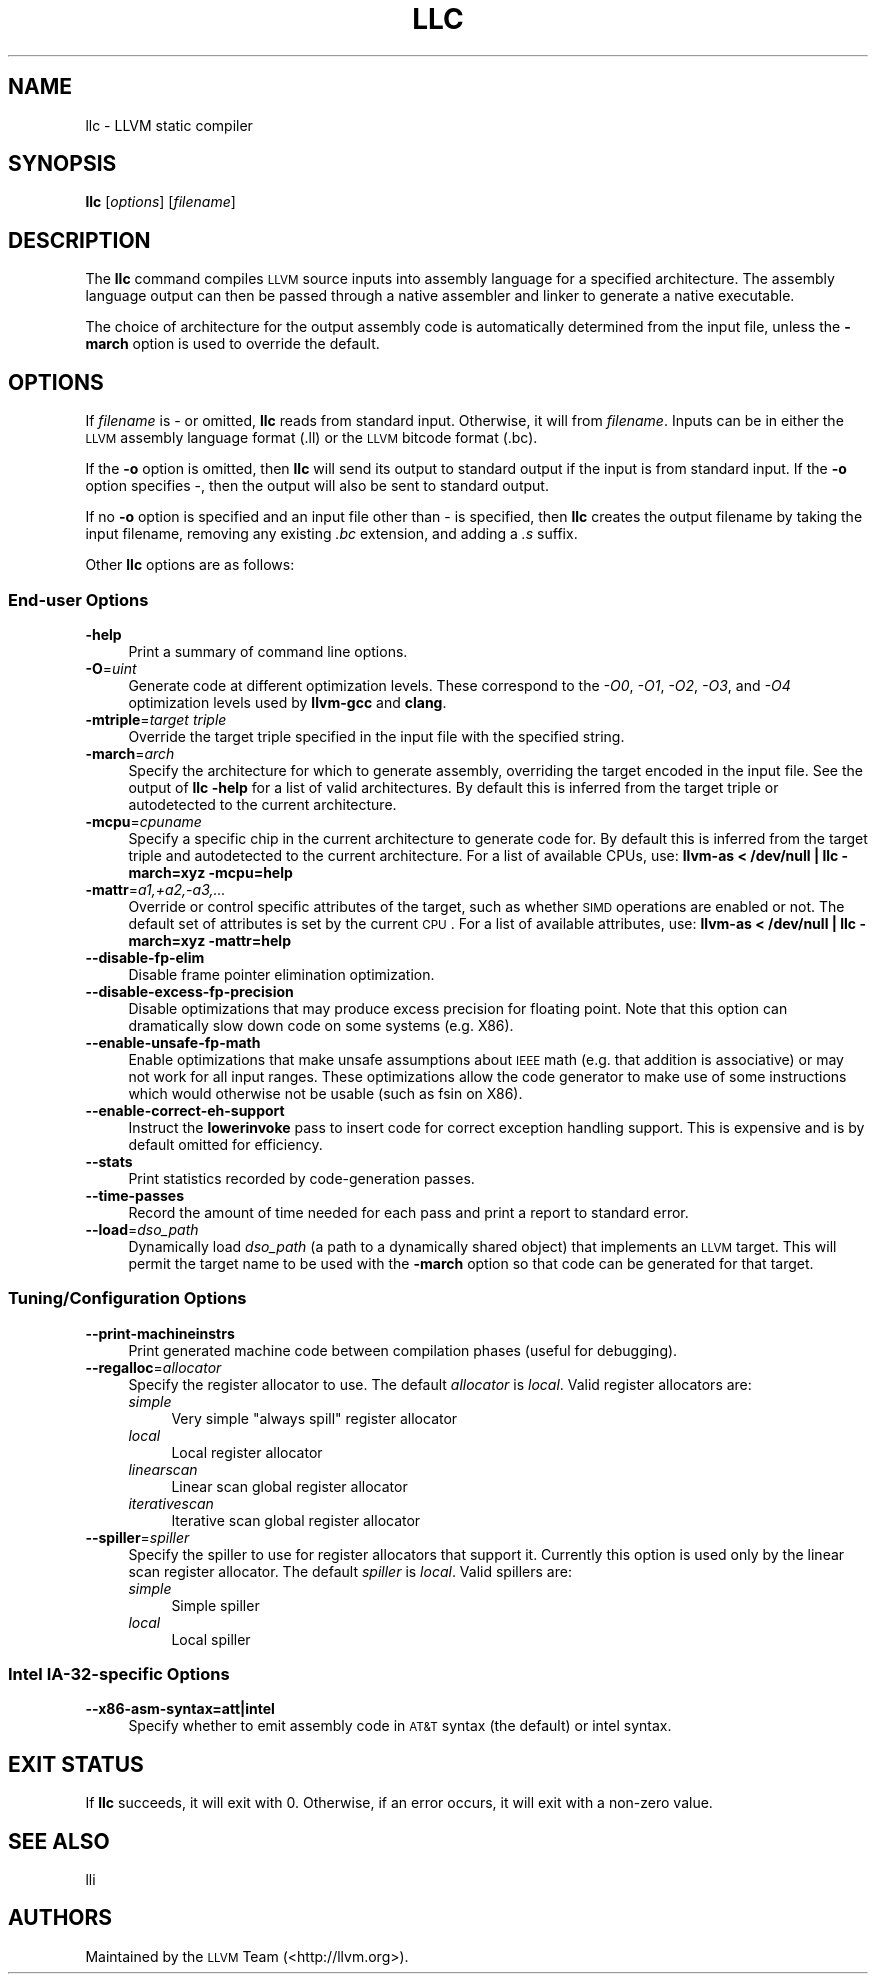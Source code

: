 .\" Automatically generated by Pod::Man 2.22 (Pod::Simple 3.07)
.\"
.\" Standard preamble:
.\" ========================================================================
.de Sp \" Vertical space (when we can't use .PP)
.if t .sp .5v
.if n .sp
..
.de Vb \" Begin verbatim text
.ft CW
.nf
.ne \\$1
..
.de Ve \" End verbatim text
.ft R
.fi
..
.\" Set up some character translations and predefined strings.  \*(-- will
.\" give an unbreakable dash, \*(PI will give pi, \*(L" will give a left
.\" double quote, and \*(R" will give a right double quote.  \*(C+ will
.\" give a nicer C++.  Capital omega is used to do unbreakable dashes and
.\" therefore won't be available.  \*(C` and \*(C' expand to `' in nroff,
.\" nothing in troff, for use with C<>.
.tr \(*W-
.ds C+ C\v'-.1v'\h'-1p'\s-2+\h'-1p'+\s0\v'.1v'\h'-1p'
.ie n \{\
.    ds -- \(*W-
.    ds PI pi
.    if (\n(.H=4u)&(1m=24u) .ds -- \(*W\h'-12u'\(*W\h'-12u'-\" diablo 10 pitch
.    if (\n(.H=4u)&(1m=20u) .ds -- \(*W\h'-12u'\(*W\h'-8u'-\"  diablo 12 pitch
.    ds L" ""
.    ds R" ""
.    ds C` ""
.    ds C' ""
'br\}
.el\{\
.    ds -- \|\(em\|
.    ds PI \(*p
.    ds L" ``
.    ds R" ''
'br\}
.\"
.\" Escape single quotes in literal strings from groff's Unicode transform.
.ie \n(.g .ds Aq \(aq
.el       .ds Aq '
.\"
.\" If the F register is turned on, we'll generate index entries on stderr for
.\" titles (.TH), headers (.SH), subsections (.SS), items (.Ip), and index
.\" entries marked with X<> in POD.  Of course, you'll have to process the
.\" output yourself in some meaningful fashion.
.ie \nF \{\
.    de IX
.    tm Index:\\$1\t\\n%\t"\\$2"
..
.    nr % 0
.    rr F
.\}
.el \{\
.    de IX
..
.\}
.\"
.\" Accent mark definitions (@(#)ms.acc 1.5 88/02/08 SMI; from UCB 4.2).
.\" Fear.  Run.  Save yourself.  No user-serviceable parts.
.    \" fudge factors for nroff and troff
.if n \{\
.    ds #H 0
.    ds #V .8m
.    ds #F .3m
.    ds #[ \f1
.    ds #] \fP
.\}
.if t \{\
.    ds #H ((1u-(\\\\n(.fu%2u))*.13m)
.    ds #V .6m
.    ds #F 0
.    ds #[ \&
.    ds #] \&
.\}
.    \" simple accents for nroff and troff
.if n \{\
.    ds ' \&
.    ds ` \&
.    ds ^ \&
.    ds , \&
.    ds ~ ~
.    ds /
.\}
.if t \{\
.    ds ' \\k:\h'-(\\n(.wu*8/10-\*(#H)'\'\h"|\\n:u"
.    ds ` \\k:\h'-(\\n(.wu*8/10-\*(#H)'\`\h'|\\n:u'
.    ds ^ \\k:\h'-(\\n(.wu*10/11-\*(#H)'^\h'|\\n:u'
.    ds , \\k:\h'-(\\n(.wu*8/10)',\h'|\\n:u'
.    ds ~ \\k:\h'-(\\n(.wu-\*(#H-.1m)'~\h'|\\n:u'
.    ds / \\k:\h'-(\\n(.wu*8/10-\*(#H)'\z\(sl\h'|\\n:u'
.\}
.    \" troff and (daisy-wheel) nroff accents
.ds : \\k:\h'-(\\n(.wu*8/10-\*(#H+.1m+\*(#F)'\v'-\*(#V'\z.\h'.2m+\*(#F'.\h'|\\n:u'\v'\*(#V'
.ds 8 \h'\*(#H'\(*b\h'-\*(#H'
.ds o \\k:\h'-(\\n(.wu+\w'\(de'u-\*(#H)/2u'\v'-.3n'\*(#[\z\(de\v'.3n'\h'|\\n:u'\*(#]
.ds d- \h'\*(#H'\(pd\h'-\w'~'u'\v'-.25m'\f2\(hy\fP\v'.25m'\h'-\*(#H'
.ds D- D\\k:\h'-\w'D'u'\v'-.11m'\z\(hy\v'.11m'\h'|\\n:u'
.ds th \*(#[\v'.3m'\s+1I\s-1\v'-.3m'\h'-(\w'I'u*2/3)'\s-1o\s+1\*(#]
.ds Th \*(#[\s+2I\s-2\h'-\w'I'u*3/5'\v'-.3m'o\v'.3m'\*(#]
.ds ae a\h'-(\w'a'u*4/10)'e
.ds Ae A\h'-(\w'A'u*4/10)'E
.    \" corrections for vroff
.if v .ds ~ \\k:\h'-(\\n(.wu*9/10-\*(#H)'\s-2\u~\d\s+2\h'|\\n:u'
.if v .ds ^ \\k:\h'-(\\n(.wu*10/11-\*(#H)'\v'-.4m'^\v'.4m'\h'|\\n:u'
.    \" for low resolution devices (crt and lpr)
.if \n(.H>23 .if \n(.V>19 \
\{\
.    ds : e
.    ds 8 ss
.    ds o a
.    ds d- d\h'-1'\(ga
.    ds D- D\h'-1'\(hy
.    ds th \o'bp'
.    ds Th \o'LP'
.    ds ae ae
.    ds Ae AE
.\}
.rm #[ #] #H #V #F C
.\" ========================================================================
.\"
.IX Title "LLC 1"
.TH LLC 1 "2010-05-06" "CVS" "LLVM Command Guide"
.\" For nroff, turn off justification.  Always turn off hyphenation; it makes
.\" way too many mistakes in technical documents.
.if n .ad l
.nh
.SH "NAME"
llc \- LLVM static compiler
.SH "SYNOPSIS"
.IX Header "SYNOPSIS"
\&\fBllc\fR [\fIoptions\fR] [\fIfilename\fR]
.SH "DESCRIPTION"
.IX Header "DESCRIPTION"
The \fBllc\fR command compiles \s-1LLVM\s0 source inputs into assembly language for a
specified architecture.  The assembly language output can then be passed through
a native assembler and linker to generate a native executable.
.PP
The choice of architecture for the output assembly code is automatically
determined from the input file, unless the \fB\-march\fR option is used to override
the default.
.SH "OPTIONS"
.IX Header "OPTIONS"
If \fIfilename\fR is \- or omitted, \fBllc\fR reads from standard input.  Otherwise, it
will from \fIfilename\fR.  Inputs can be in either the \s-1LLVM\s0 assembly language
format (.ll) or the \s-1LLVM\s0 bitcode format (.bc).
.PP
If the \fB\-o\fR option is omitted, then \fBllc\fR will send its output to standard
output if the input is from standard input.  If the \fB\-o\fR option specifies \-,
then the output will also be sent to standard output.
.PP
If no \fB\-o\fR option is specified and an input file other than \- is specified,
then \fBllc\fR creates the output filename by taking the input filename,
removing any existing \fI.bc\fR extension, and adding a \fI.s\fR suffix.
.PP
Other \fBllc\fR options are as follows:
.SS "End-user Options"
.IX Subsection "End-user Options"
.IP "\fB\-help\fR" 4
.IX Item "-help"
Print a summary of command line options.
.IP "\fB\-O\fR=\fIuint\fR" 4
.IX Item "-O=uint"
Generate code at different optimization levels. These correspond to the \fI\-O0\fR,
\&\fI\-O1\fR, \fI\-O2\fR, \fI\-O3\fR, and \fI\-O4\fR optimization levels used by \fBllvm-gcc\fR and
\&\fBclang\fR.
.IP "\fB\-mtriple\fR=\fItarget triple\fR" 4
.IX Item "-mtriple=target triple"
Override the target triple specified in the input file with the specified
string.
.IP "\fB\-march\fR=\fIarch\fR" 4
.IX Item "-march=arch"
Specify the architecture for which to generate assembly, overriding the target
encoded in the input file.  See the output of \fBllc \-help\fR for a list of
valid architectures.  By default this is inferred from the target triple or
autodetected to the current architecture.
.IP "\fB\-mcpu\fR=\fIcpuname\fR" 4
.IX Item "-mcpu=cpuname"
Specify a specific chip in the current architecture to generate code for.
By default this is inferred from the target triple and autodetected to 
the current architecture.  For a list of available CPUs, use:
\&\fBllvm-as < /dev/null | llc \-march=xyz \-mcpu=help\fR
.IP "\fB\-mattr\fR=\fIa1,+a2,\-a3,...\fR" 4
.IX Item "-mattr=a1,+a2,-a3,..."
Override or control specific attributes of the target, such as whether \s-1SIMD\s0
operations are enabled or not.  The default set of attributes is set by the
current \s-1CPU\s0.  For a list of available attributes, use:
\&\fBllvm-as < /dev/null | llc \-march=xyz \-mattr=help\fR
.IP "\fB\-\-disable\-fp\-elim\fR" 4
.IX Item "--disable-fp-elim"
Disable frame pointer elimination optimization.
.IP "\fB\-\-disable\-excess\-fp\-precision\fR" 4
.IX Item "--disable-excess-fp-precision"
Disable optimizations that may produce excess precision for floating point.
Note that this option can dramatically slow down code on some systems
(e.g. X86).
.IP "\fB\-\-enable\-unsafe\-fp\-math\fR" 4
.IX Item "--enable-unsafe-fp-math"
Enable optimizations that make unsafe assumptions about \s-1IEEE\s0 math (e.g. that
addition is associative) or may not work for all input ranges.  These
optimizations allow the code generator to make use of some instructions which
would otherwise not be usable (such as fsin on X86).
.IP "\fB\-\-enable\-correct\-eh\-support\fR" 4
.IX Item "--enable-correct-eh-support"
Instruct the \fBlowerinvoke\fR pass to insert code for correct exception handling
support.  This is expensive and is by default omitted for efficiency.
.IP "\fB\-\-stats\fR" 4
.IX Item "--stats"
Print statistics recorded by code-generation passes.
.IP "\fB\-\-time\-passes\fR" 4
.IX Item "--time-passes"
Record the amount of time needed for each pass and print a report to standard
error.
.IP "\fB\-\-load\fR=\fIdso_path\fR" 4
.IX Item "--load=dso_path"
Dynamically load \fIdso_path\fR (a path to a dynamically shared object) that
implements an \s-1LLVM\s0 target. This will permit the target name to be used with the
\&\fB\-march\fR option so that code can be generated for that target.
.SS "Tuning/Configuration Options"
.IX Subsection "Tuning/Configuration Options"
.IP "\fB\-\-print\-machineinstrs\fR" 4
.IX Item "--print-machineinstrs"
Print generated machine code between compilation phases (useful for debugging).
.IP "\fB\-\-regalloc\fR=\fIallocator\fR" 4
.IX Item "--regalloc=allocator"
Specify the register allocator to use. The default \fIallocator\fR is \fIlocal\fR.
Valid register allocators are:
.RS 4
.IP "\fIsimple\fR" 4
.IX Item "simple"
Very simple \*(L"always spill\*(R" register allocator
.IP "\fIlocal\fR" 4
.IX Item "local"
Local register allocator
.IP "\fIlinearscan\fR" 4
.IX Item "linearscan"
Linear scan global register allocator
.IP "\fIiterativescan\fR" 4
.IX Item "iterativescan"
Iterative scan global register allocator
.RE
.RS 4
.RE
.IP "\fB\-\-spiller\fR=\fIspiller\fR" 4
.IX Item "--spiller=spiller"
Specify the spiller to use for register allocators that support it.  Currently
this option is used only by the linear scan register allocator. The default
\&\fIspiller\fR is \fIlocal\fR.  Valid spillers are:
.RS 4
.IP "\fIsimple\fR" 4
.IX Item "simple"
Simple spiller
.IP "\fIlocal\fR" 4
.IX Item "local"
Local spiller
.RE
.RS 4
.RE
.SS "Intel IA\-32\-specific Options"
.IX Subsection "Intel IA-32-specific Options"
.IP "\fB\-\-x86\-asm\-syntax=att|intel\fR" 4
.IX Item "--x86-asm-syntax=att|intel"
Specify whether to emit assembly code in \s-1AT&T\s0 syntax (the default) or intel
syntax.
.SH "EXIT STATUS"
.IX Header "EXIT STATUS"
If \fBllc\fR succeeds, it will exit with 0.  Otherwise, if an error occurs,
it will exit with a non-zero value.
.SH "SEE ALSO"
.IX Header "SEE ALSO"
lli
.SH "AUTHORS"
.IX Header "AUTHORS"
Maintained by the \s-1LLVM\s0 Team (<http://llvm.org>).
